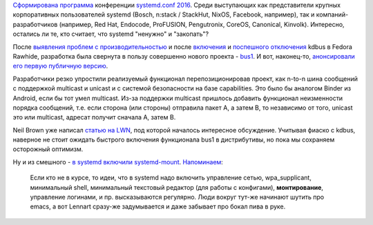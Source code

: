 .. title: Новости systemd/Linux
.. slug: Новости-systemdlinux
.. date: 2016-08-24 18:39:49
.. tags: systemd, coreos, facebook, redhat, canonical, kdbus 
.. category:
.. link:
.. description:
.. type: text
.. author: Peter Lemenkov

`Сформирована программа
<https://cfp.systemd.io/en/systemdconf_2016/public/schedule>`__ конференции
`systemd.conf 2016 </content/Анонсирован-systemdconf-2016>`__. Среди
выступающих как представители крупных корпоративных пользователей systemd
(Bosch, n:stack / StackHut, NixOS, Facebook, например), так и
компаний-разработчиков (например, Red Hat, Endocode, ProFUSION, Pengutronix,
CoreOS, Canonical, Kinvolk). Интересно, остались ли те, кто считает, что
systemd "ненужно" и "закопать"?

После `выявления проблем с производительностью </content/Новости-systemd-3>`__
и после `включения </content/kdbus-в-fedora-rawhide>`__ и `поспешного
отключения </content/Неожиданно-отключили-kdbus-в-fedora>`__ kdbus в Fedora
Rawhide, разработка была свернута в пользу совершенно нового проекта - `bus1
<https://github.com/bus1>`__. И вот, наконец-то, `анонсировали его первую
публичную версию
<https://lists.linuxfoundation.org/pipermail/ksummit-discuss/2016-July/003047.html>`__.

Разработчики резко упростили реализуемый функционал перепозиционировав проект,
как n-to-n шина сообщений с поддержкой multicast и unicast и с системой
безопасности на базе capabilities. Это было бы аналогом Binder из Android, если
бы тот умел multicast. Из-за поддержки multicast пришлось добавить функционал
неизменности порядка сообщений, т.е. если сторона (или стороны) отправила пакет
A, а затем B, то независимо от того, unicast это или multicast, адресат получит
сначала A, затем B.

Neil Brown уже написал `статью на LWN <https://lwn.net/Articles/697191/>`__,
под которой началось интересное обсуждение. Учитывая фиаско с kdbus, наверное
не стоит ожидать быстрого включения функционала bus1 в дистрибутивы, но пока мы
сохраняем осторожный оптимизм.

Ну и из смешного - `в systemd включили systemd-mount
<https://github.com/systemd/systemd/commit/29272c0>`__. `Напоминаем
<https://www.linux.org.ru/news/linux-general/7646275#comment-7646591>`__:

    Если кто не в курсе, то идеи, что в systemd надо включить управление
    сетью, wpa\_supplicant, минимальный shell, минимальный текстовый
    редактор (для работы с конфигами), **монтирование**, управление
    логинами, и пр. высказываются регулярно. Люди вокруг тут-же начинают
    шутить про emacs, а вот Lennart сразу-же задумывается и даже
    забывает про бокал пива в руке.
